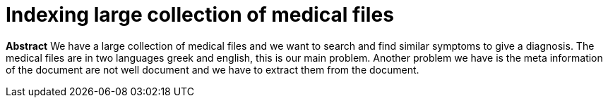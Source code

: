 # Indexing large collection of medical files

**Abstract**
We have a large collection of medical files and we want to search and find similar symptoms to give a diagnosis. The medical files are in
two languages greek and english, this is our main problem. Another problem we have is the meta information of the document are not well
document and we have to extract them from the document.